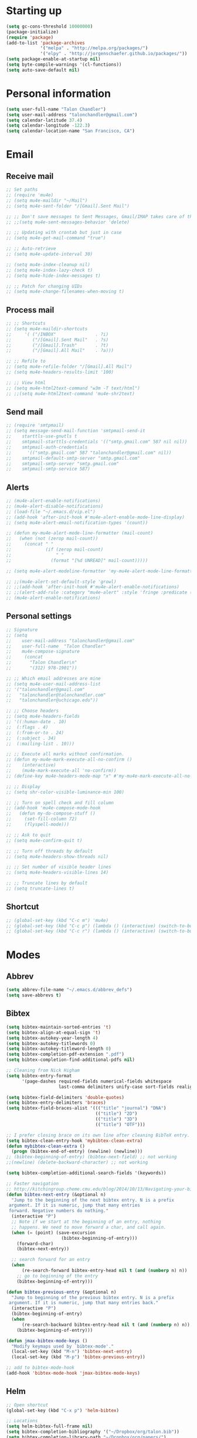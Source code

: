 * Starting up
#+BEGIN_SRC emacs-lisp :tangle yes
  (setq gc-cons-threshold 10000000)
  (package-initialize)
  (require 'package)
  (add-to-list 'package-archives
               '("melpa" . "http://melpa.org/packages/")
               '("elpy" . "http://jorgenschaefer.github.io/packages/"))
  (setq package-enable-at-startup nil)
  (setq byte-compile-warnings '(cl-functions))
  (setq auto-save-default nil)
#+END_SRC
* Personal information
#+BEGIN_SRC emacs-lisp :tangle yes
  (setq user-full-name "Talon Chandler")
  (setq user-mail-address "talonchandler@gmail.com")
  (setq calendar-latitude 37.4)
  (setq calendar-longitude -122.3)
  (setq calendar-location-name "San Francisco, CA")
#+END_SRC
* Email
** Receive mail
#+BEGIN_SRC emacs-lisp :tangle yes
  ;; Set paths
  ;; (require 'mu4e)
  ;; (setq mu4e-maildir "~/Mail")
  ;; (setq mu4e-sent-folder "/[Gmail].Sent Mail")

  ;; ;; Don't save messages to Sent Messages, Gmail/IMAP takes care of this
  ;; ;;(setq mu4e-sent-messages-behavior 'delete)

  ;; ;; Updating with crontab but just in case
  ;; (setq mu4e-get-mail-command "true")

  ;; ;; Auto-retrieve
  ;; (setq mu4e-update-interval 30)

  ;; (setq mu4e-index-cleanup nil)
  ;; (setq mu4e-index-lazy-check t)
  ;; (setq mu4e-hide-index-messages t)

  ;; ;; Patch for changing UIDs
  ;; (setq mu4e-change-filenames-when-moving t)
#+END_SRC
** Process mail
#+BEGIN_SRC emacs-lisp :tangle yes
  ;; ;; Shortcuts
  ;; (setq mu4e-maildir-shortcuts
  ;;     '( ("/INBOX"               . ?i)
  ;;        ("/[Gmail].Sent Mail"   . ?s)
  ;;        ("/[Gmail].Trash"       . ?t)
  ;;        ("/[Gmail].All Mail"    . ?a)))

  ;; ;; Refile to
  ;; (setq mu4e-refile-folder "/[Gmail].All Mail")
  ;; (setq mu4e-headers-results-limit '100)

  ;; ;; View html
  ;; (setq mu4e-html2text-command "w3m -T text/html")
  ;; ;;(setq mu4e-html2text-command 'mu4e-shr2text)
#+END_SRC
** Send mail
#+BEGIN_SRC emacs-lisp :tangle yes
  ;; (require 'smtpmail)
  ;; (setq message-send-mail-function 'smtpmail-send-it
  ;;    starttls-use-gnutls t
  ;;    smtpmail-starttls-credentials '(("smtp.gmail.com" 587 nil nil))
  ;;    smtpmail-auth-credentials
  ;;      '(("smtp.gmail.com" 587 "talonchandler@gmail.com" nil))
  ;;    smtpmail-default-smtp-server "smtp.gmail.com"
  ;;    smtpmail-smtp-server "smtp.gmail.com"
  ;;    smtpmail-smtp-service 587)
#+END_SRC
** Alerts
#+BEGIN_SRC emacs-lisp :tangle yes
  ;; (mu4e-alert-enable-notifications)
  ;; (mu4e-alert-disable-notifications)
  ;; (load-file "~/.emacs.d/vip.el")
  ;; (add-hook 'after-init-hook #'mu4e-alert-enable-mode-line-display)
  ;; (setq mu4e-alert-email-notification-types '(count))

  ;; (defun my-mu4e-alert-mode-line-formatter (mail-count)
  ;;   (when (not (zerop mail-count))
  ;;     (concat " "
  ;;             (if (zerop mail-count)
  ;;                 " "
  ;;               (format "[%d UNREAD]" mail-count)))))

  ;; (setq mu4e-alert-modeline-formatter 'my-mu4e-alert-mode-line-formatter)

  ;; ;;(mu4e-alert-set-default-style 'growl)
  ;; ;;(add-hook 'after-init-hook #'mu4e-alert-enable-notifications)
  ;; ;;(alert-add-rule :category "mu4e-alert" :style 'fringe :predicate (lambda (_) (string-match-p "^mu4e-" (symbol-name major-mode))) :continue t)
  ;; (mu4e-alert-enable-notifications)
#+END_SRC
** Personal settings
#+BEGIN_SRC emacs-lisp :tangle yes
  ;; Signature
  ;; (setq
  ;;    user-mail-address "talonchandler@gmail.com"
  ;;    user-full-name  "Talon Chandler"
  ;;    mu4e-compose-signature
  ;;     (concat
  ;;       "Talon Chandler\n"
  ;;       "(312) 978-1901"))

  ;; ;; Which email addresses are mine
  ;; (setq mu4e-user-mail-address-list
  ;; '("talonchandler@gmail.com"
  ;;   "talonchandler@talonchandler.com"
  ;;   "talonchandler@uchicago.edu"))

  ;; ;; Choose headers
  ;; (setq mu4e-headers-fields
  ;; '((:human-date . 10)
  ;;  (:flags . 4)
  ;;  (:from-or-to . 24)
  ;;  (:subject . 34)
  ;;  (:mailing-list . 10)))

  ;; ;; Execute all marks without confirmation.
  ;; (defun my-mu4e-mark-execute-all-no-confirm ()
  ;;    (interactive)
  ;;    (mu4e-mark-execute-all 'no-confirm))
  ;; (define-key mu4e-headers-mode-map "x" #'my-mu4e-mark-execute-all-no-confirm)

  ;; ;; Display
  ;; (setq shr-color-visible-luminance-min 100)

  ;; ;; Turn on spell check and fill column
  ;; (add-hook 'mu4e-compose-mode-hook
  ;;   (defun my-do-compose-stuff ()
  ;;     (set-fill-column 72)
  ;;     (flyspell-mode)))

  ;; ;; Ask to quit
  ;; (setq mu4e-confirm-quit t)

  ;; ;; Turn off threads by default
  ;; (setq mu4e-headers-show-threads nil)

  ;; ;; Set number of visible header lines
  ;; (setq mu4e-headers-visible-lines 14)

  ;; ;; Truncate lines by default
  ;; (setq truncate-lines t)
#+END_SRC
** Shortcut
#+BEGIN_SRC emacs-lisp :tangle yes
 ;; (global-set-key (kbd "C-c m") 'mu4e)
 ;; (global-set-key (kbd "C-c p") (lambda () (interactive) (switch-to-buffer "projects.org")))
 ;; (global-set-key (kbd "C-c r") (lambda () (interactive) (switch-to-buffer "reference.org")))
#+END_SRC
* Modes
** Abbrev
#+BEGIN_SRC emacs-lisp :tangle yes
  (setq abbrev-file-name "~/.emacs.d/abbrev_defs")
  (setq save-abbrevs t)
#+END_SRC
** Bibtex
#+BEGIN_SRC emacs-lisp :tangle yes
  (setq bibtex-maintain-sorted-entries 't)
  (setq bibtex-align-at-equal-sign 't)
  (setq bibtex-autokey-year-length 4)
  (setq bibtex-autokey-titlewords 0)
  (setq bibtex-autokey-titleword-length 0)
  (setq bibtex-completion-pdf-extension ".pdf")
  (setq bibtex-completion-find-additional-pdfs nil)

  ;; Cleaning from Nick Higham
  (setq bibtex-entry-format
        '(page-dashes required-fields numerical-fields whitespace
                      last-comma delimiters unify-case sort-fields realign strings braces))

  (setq bibtex-field-delimiters 'double-quotes)
  (setq bibtex-entry-delimiters 'braces)
  (setq bibtex-field-braces-alist '((("title" "journal") "DNA")
                                    (("title") "2D")
                                    (("title") "3D")
                                    (("title") "OTF")))

  ;; I prefer closing brace on its own line after cleaning BibTeX entry.
  (setq bibtex-clean-entry-hook 'mybibtex-clean-extra)
  (defun mybibtex-clean-extra ()
    (progn (bibtex-end-of-entry) (newline) (newline)))
  ;; (bibtex-beginning-of-entry) (bibtex-next-field) ;; not working
  ;;(newline) (delete-backward-character) ;; not working

  (setq bibtex-completion-additional-search-fields '(keywords))

  ;; Faster navigation
  ;; http://kitchingroup.cheme.cmu.edu/blog/2014/10/13/Navigating-your-bibtex-file/
  (defun bibtex-next-entry (&optional n)
    "Jump to the beginning of the next bibtex entry. N is a prefix
   argument. If it is numeric, jump that many entries
   forward. Negative numbers do nothing."
    (interactive "P")
    ;; Note if we start at the beginning of an entry, nothing
    ;; happens. We need to move forward a char, and call again.
    (when (= (point) (save-excursion
                       (bibtex-beginning-of-entry)))
      (forward-char)
      (bibtex-next-entry))

    ;; search forward for an entry 
    (when 
        (re-search-forward bibtex-entry-head nil t (and (numberp n) n))
      ;; go to beginning of the entry
      (bibtex-beginning-of-entry)))

  (defun bibtex-previous-entry (&optional n)
    "Jump to beginning of the previous bibtex entry. N is a prefix
   argument. If it is numeric, jump that many entries back."
    (interactive "P")
    (bibtex-beginning-of-entry)
    (when 
        (re-search-backward bibtex-entry-head nil t (and (numberp n) n))
      (bibtex-beginning-of-entry)))

  (defun jmax-bibtex-mode-keys ()
    "Modify keymaps used by `bibtex-mode'."
    (local-set-key (kbd "M-n") 'bibtex-next-entry)
    (local-set-key (kbd "M-p") 'bibtex-previous-entry))

  ;; add to bibtex-mode-hook
  (add-hook 'bibtex-mode-hook 'jmax-bibtex-mode-keys)

#+END_SRC
** Helm
#+BEGIN_SRC emacs-lisp :tangle yes
  ;; Open shortcut
  (global-set-key (kbd "C-x p") 'helm-bibtex)

  ;; Locations
  (setq helm-bibtex-full-frame nil)
  (setq bibtex-completion-bibliography '("~/Dropbox/org/talon.bib"))
  (setq bibtex-completion-library-path "~/Dropbox/org/papers/")
  ;;(setq bibtex-completion-notes-path "~/Dropbox/org/papers/notes.org")

  ;; Display setting
  (setq bibtex-completion-display-formats '((t . "${author:24} ${title:*} ${year:4} ${=type=:7} ${=has-pdf=:1}${=has-note=:1}")))
  (setq bibtex-completion-pdf-symbol "P")
  (setq bibtex-completion-notes-symbol "N")

  ;; Open in preview
  (setq bibtex-completion-pdf-open-function
    (lambda (fpath)
      (call-process "open" nil 0 nil "-a" "/System/Applications/Preview.app" fpath)))

  ;; Reverse Sorting
  (advice-add 'bibtex-completion-candidates
              :filter-return 'reverse)

  ;; Better formatting for bib insert reference
  (defun bibtex-completion-insert-reference (keys)
    "Insert a reference for each selected entry."
    (let* ((refs (--map
                  (s-word-wrap fill-column
                               (concat "\n" (bibtex-completion-apa-format-reference it)))
                  keys)))
      (insert "\n" (s-join "\n" refs) "\n")))

#+END_SRC
** Org-mode
#+BEGIN_SRC emacs-lisp :tangle yes
  (setq org-directory "~/Dropbox/org/")
  (setq org-agenda-files '("reference.org" "projects.org" "calendar/"))
  (setq org-hide-block-startup nil)

  (setq org-todo-keywords
        '((sequence "TODO(t)" "STARTED(s)" "WAITING(w)" "|" "CANCELED(c)" "DONE(d)")))

  (setq org-todo-keyword-faces
        '(("TODO" . "pink")
          ("STARTED" . "yellow")
          ("WAITING" . "orange")
          ("CANCELED" . "red")
          ("DONE" . "green")))

  (setq org-tag-alist '((:startgroup . nil)
                        ("@work" . ?w) ("@home" . ?h) ("errand" . ?e)
                        (:endgroup .nil)))
  (setq org-tags-column -85)

  (setq org-log-done 'time)

  (setq org-default-notes-file "capture.org")
  (setq org-agenda-files (quote ("reference.org" "projects.org" "calendar/")))
  (setq org-archive-location "archive/datetree.org::datetree/* Finished Tasks")
  (setq org-enforce-todo-dependencies t)
  (setq org-agenda-include-diary t) ;; Read sexp diary entries
  (setq org-agenda-window-setup "current-window")
  (setq org-deadline-warning-days 7)

  (global-set-key (kbd "C-c a") 'org-agenda-list)
  (global-set-key (kbd "C-c c") 'org-capture)
  (global-set-key (kbd "C-c l") 'org-store-link)

  (global-set-key (kbd "C-c s") (lambda () (interactive) (org-content 2)))

  ;; Save window views
  (setq org-agenda-restore-windows-after-quit t)

  ;; Org quick done and archive
  (defun org-toggle-todo-and-fold ()
    (interactive)
    (save-excursion
      (org-back-to-heading t) ;; Make sure command works even if point is
      ;; below target heading
      (cond ((looking-at "\*+ TODO")
             (org-todo "DONE")
             (hide-subtree))
            ((looking-at "\*+ DONE")
             (org-todo "TODO")
             (hide-subtree))
            (t (message "Can only toggle between TODO and DONE.")))))

  (global-set-key (kbd "C-x C-d") 'org-toggle-todo-and-fold)

  ;; Org export
  (setq org-export-dispatch-use-expert-ui 't)

  ;; Org indent mode
  (setq org-startup-indented t)

  ;;(require 'org-mu4e)

  ;; Start everything folded
  ;;(setq org-hide-block-startup 't)
  (setq org-startup-folded 't)

  ;;
  ;;(require 'calfw)
  ;;(require 'calfw-org)

  (defun my-open-calendar ()
    (interactive)
    (cfw:open-calendar-buffer
     :view 'two-weeks
     :contents-sources
     (list
      (cfw:org-create-source "LightSkyBlue")  ; orgmode source
      )))
  (global-set-key (kbd "C-x a") 'my-open-calendar)

  (setq cfw:render-line-breaker 'cfw:render-line-breaker-wordwrap)
#+END_SRC
** Magit
#+BEGIN_SRC emacs-lisp :tangle yes
  (global-set-key (kbd "C-x g") 'magit-status)
  (global-set-key (kbd "C-x M-g") 'magit-dispatch-popup)

  ;; Diplay magit status in current window
  (setq magit-display-buffer-function
        (lambda (buffer)
          (display-buffer
           buffer (if (and (derived-mode-p 'magit-mode)
                           (memq (with-current-buffer buffer major-mode)
                                 '(magit-process-mode
                                   magit-revision-mode
                                   magit-diff-mode
                                   magit-stash-mode
                                   magit-status-mode)))
                      nil
                    '(display-buffer-same-window)))))
#+end_src
** Python
#+BEGIN_SRC emacs-lisp :tangle yes
  ;;(elpy-enable)
  ;;(elpy-use-ipython)

  (setq python-shell-interpreter "python3")
  (setq python-shell-interpreter "/usr/local/bin/python3")

  (global-set-key (kbd "C-c C-r") 'python-shell-send-region)
  (global-set-key (kbd "C-t") 'transpose-chars)
#+END_SRC
** Octave
#+BEGIN_SRC emacs-lisp :tangle yes
  (autoload 'octave-mode "octave-mod" "Loading octave-mode" t)
  (add-to-list 'auto-mode-alist '("\\.m\\'" . octave-mode))

  (add-hook 'octave-mode-hook
            (lambda ()
              (setq tab-width 4)
              (auto-fill-mode 1)
              (if (eq window-system 'x)
                                  (font-lock-mode 1))))
#+END_SRC
** Asymptote
#+BEGIN_SRC emacs-lisp :tangle yes
  (add-to-list 'load-path "/usr/local/texlive/2017/texmf-dist/asymptote")
  (autoload 'asy-mode "asy-mode.el" "Asymptote major mode." t)
  (autoload 'lasy-mode "asy-mode.el" "hybrid Asymptote/Latex major mode." t)
  (autoload 'asy-insinuate-latex "asy-mode.el" "Asymptote insinuate LaTeX." t)
  (add-to-list 'auto-mode-alist '("\\.asy$" . asy-mode))
#+END_SRC
** Shell
#+BEGIN_SRC emacs-lisp :tangle yes
  ;; Shell load .bash_profile
  ;;(setenv "PATH" (shell-command-to-string "source ~/.bashrc; echo -n $PATH"))
  (global-set-key (kbd "C-x C-p") 'shell)
  (global-set-key (kbd "C-x C-r") 'replace-string)

  ;; Open in current window
  (add-to-list 'display-buffer-alist
       '("^\\*shell\\*$" . (display-buffer-same-window)))
#+END_SRC
** Docview
#+BEGIN_SRC emacs-lisp :tangle yes
  (setq doc-view-resolution 300)
#+END_SRC
** pdf-tools
#+BEGIN_SRC emacs-lisp :tangle yes
  ;;; Install epdfinfo via 'brew install pdf-tools' and then install the
  ;;; pdf-tools elisp via the use-package below. To upgrade the epdfinfo
  ;;; server, just do 'brew upgrade pdf-tools' prior to upgrading to newest
  ;;; pdf-tools package using Emacs package system. If things get messed
  ;;; up, just do 'brew uninstall pdf-tools', wipe out the elpa
  ;;; pdf-tools package and reinstall both as at the start.
  ;(use-package pdf-tools
  ;  :ensure t
  ;  :config
  ;  (custom-set-variables
  ;    '(pdf-tools-handle-upgrades nil)) ; Use brew upgrade pdf-tools instead.
  ;  (setq pdf-info-epdfinfo-program "/usr/local/bin/epdfinfo"))
  ;(pdf-tools-install)
#+END_SRC
** Fill column indicator
#+BEGIN_SRC emacs-lisp :tangle yes
  ;;(require 'fill-column-indicator)
  ;;(setq fci-rule-color "white")
  ;;(setq-default fill-column 80)
  ;;(setq fci-rule-column 80)
  ;;(setq fci-rule-use-dashes nil)
#+END_SRC
** LaTeX and AUCTEX
#+BEGIN_SRC emacs-lisp :tangle yes
  (setq TeX-PDF-mode t)
  (setq TeX-save-query nil) ;;autosave before compiling

  ;; Scale preview size
  (set-default 'preview-scale-function 1.0)

  ;; Disable annoying fontification in latex
  (setq font-latex-fontify-script nil)

  ;; Don't ask to cache preamble
  (setq preview-auto-cache-preamble t)

  ;; Enable math mode (type ` then letter for character)
  (add-hook 'LaTeX-mode-hook 'LaTeX-math-mode)

#+END_SRC
** Minor mode hooks
#+BEGIN_SRC emacs-lisp :tangle yes
  (add-hook 'python-mode-hook 'fci-mode)
  (add-hook 'python-mode-hook 'linum-mode)
  (add-hook 'python-mode-hook 'abbrev-mode)

  ;;(add-hook 'LaTeX-mode-hook 'fci-mode)
  ;;(add-hook 'LaTeX-mode-hook 'linum-mode)
  (add-hook 'text-mode-hook 'visual-line-mode)
  (add-hook 'LaTeX-mode-hook 'visual-line-mode)
  (add-hook 'LaTeX-mode-hook 'flyspell-mode)
  (add-hook 'LaTeX-mode-hook 'turn-on-reftex)
  (setq reftex-plug-into-AUCTeX t)

  (add-hook 'lisp-mode-hook 'linum-mode)
  (add-hook 'org-mode-hook 'org-indent-mode)
  (add-hook 'org-mode-hook (lambda () (diminish 'org-indent-mode "")))
  (add-hook 'org-mode-hook 'org-beamer-mode)
  (add-hook 'org-mode-hook (lambda () (diminish 'org-beamer-mode "")))

  (add-hook 'math-mode 'linum-mode)

  (add-hook 'yaml-mode-hook 'yafolding-mode)

#+END_SRC
** Ido
#+BEGIN_SRC emacs-lisp :tangle yes
  ;; Use ido
  (require 'ido)
  (ido-mode 1)
  (setq ido-enable-flex-matching t)
  (setq ido-everywhere t)
  (setq ido-use-filename-at-point 'guess)
  (setq ido-file-extensions-order '(".tex" ".org" ".txt" ".py"))
  (setq ido-ignore-files '("\.ldf" "\.fdb_latexmk"))
  (setq ido-max-window-height 1)
#+END_SRC
** yasnippet
#+BEGIN_SRC emacs-lisp :tangle yes
  ;;(setq yas-snippet-dirs '("~/.emacs.d/snippets"))
  ;;(yas-global-mode 1)
#+END_SRC
** Misc
#+BEGIN_SRC emacs-lisp :tangle yes
  ;; Use autocomplete
  ;;(global-auto-complete-mode t)

  ;; Read html
  (setq mm-text-html-renderer 'w3m)
  (setq org-return-follows-link 't)

  ;; Forecast mode
  (setq forecast-api-key "121b71783a9f4be5f28dde08f968a1c1")
  (setq forecast-units "us")

  ;; GPG workaround: https://colinxy.github.io/software-installation/2016/09/24/emacs25-easypg-issue.html
  (setq epa-pinentry-mode 'loopback)

  ;;
  (show-paren-mode)
#+END_SRC
* Backups
#+BEGIN_SRC emacs-lisp :tangle yes
  (setq backup-directory-alist `(("." . "~/.saves")))
  (setq backup-by-copying t)
  (setq delete-old-versions t
        kept-new-versions 6
        kept-old-versions 2
        version-control t)
 #+END_SRC
* Appearance
** Window
#+BEGIN_SRC emacs-lisp :tangle yes
  ;; Skip splash screen
  (setq inhibit-startup-message t)
  (setq initial-scratch-message "")

  ;; Hide menu bars
  (menu-bar-mode -1)
  (toggle-scroll-bar -1)
  (scroll-bar-mode -1)
  (tool-bar-mode -1)

  ;; Display settings
  (setq mac-allow-anti-aliasing t)

  ;; Window sizes
  (add-to-list 'initial-frame-alist '(width . 180))
  (add-to-list 'initial-frame-alist '(height . 48))
  (add-to-list 'default-frame-alist '(width . 89))
  (add-to-list 'default-frame-alist '(height . 48))
  #+END_SRC
** Color
#+BEGIN_SRC emacs-lisp :tangle yes
  (load-file "~/.emacs.d/xterm-color/xterm-color.el")
  (require 'xterm-color)
  (progn (add-hook 'comint-preoutput-filter-functions 'xterm-color-filter)
         (setq comint-output-filter-functions (remove 'ansi-color-process-output comint-output-filter-functions)))
#+END_SRC
** Font
#+BEGIN_SRC emacs-lisp :tangle yes
  (add-to-list 'default-frame-alist '(font . "Monaco 12"))
  (if (string-equal system-type "darwin")
      (set-fontset-font "fontset-default"
                        'unicode
                        '("Monaco" . "iso10646-1")))

  (setq frame-resize-pixelwise 'true)
  (setq line-spacing 0)
#+END_SRC
** Highlight trailing whitespace
#+BEGIN_SRC emacs-lisp :tangle yes
  (setq-default show-trailing-whitespace t)

  (dolist (hook '(special-mode-hook
                  term-mode-hook
                  comint-mode-hook
                  compilation-mode-hook
                  minibuffer-setup-hook
                  shell-mode-hook
                  calendar-mode-hook
                  org-agenda-mode-hook
                  buffer-menu-mode-hook
                  helm-mode-hook))
                  (add-hook hook
                            (lambda () (setq show-trailing-whitespace nil))))
#+END_SRC
* Custom behaviours
** Display help in current window
#+BEGIN_SRC emacs-lisp :tangle yes
  (add-to-list 'display-buffer-alist
               '("*Help*" display-buffer-same-window))
#+END_SRC
** Intuitive text marking
#+BEGIN_SRC emacs-lisp :tangle yes
  (delete-selection-mode t) ;; Deletes selection when you start typing
  (transient-mark-mode t)
  (setq x-select-enable-clipboard t)
#+END_SRC
** Simplify yes-no
#+BEGIN_SRC emacs-lisp :tangle yes
  (defalias 'yes-or-no-p 'y-or-n-p)
#+END_SRC
** Bell off
#+BEGIN_SRC emacs-lisp :tangle yes
  (setq ring-bell-function 'ignore)
#+END_SRC
** Fast key response
#+BEGIN_SRC emacs-lisp :tangle yes
  (setq echo-keystrokes 0.1)
#+END_SRC
** Visible bell
#+BEGIN_SRC emacs-lisp :tangle yes
  (setq visible-bell t)
#+END_SRC
** Show line number
#+BEGIN_SRC emacs-lisp :tangle yes
  (setq linum-format "%d ")
#+END_SRC
** Mouse on
#+BEGIN_SRC emacs-lisp :tangle yes
  (unless window-system
    (require 'mouse)
    (xterm-mouse-mode 1)
    (global-set-key [mouse-1] '(mouse-set-point))
    (global-set-key [mouse-4] '(lambda ()
                                 (interactive)
                                 (scroll-down 1)))
    (global-set-key [mouse-5] '(lambda ()
                                 (interactive)
                                 (scroll-up 1)))
    (defun track-mouse (e))
    (setq mouse-sel-mode t)
  )
#+END_SRC
** Cursor settings
#+BEGIN_SRC emacs-lisp :tangle yes
  (blink-cursor-mode 0)
  (setq-default cursor-in-non-selected-windows nil)
#+END_SRC
** Transpose windows
#+BEGIN_SRC emacs-lisp :tangle yes
  (defun transpose-windows (arg)
     "Transpose the buffers shown in two windows."
     (interactive "p")
     (let ((selector (if (>= arg 0) 'next-window 'previous-window)))
       (while (/= arg 0)
         (let ((this-win (window-buffer))
               (next-win (window-buffer (funcall selector))))
           (set-window-buffer (selected-window) next-win)
           (set-window-buffer (funcall selector) this-win)
           (select-window (funcall selector)))
         (setq arg (if (plusp arg) (1- arg) (1+ arg))))))
   (global-set-key (kbd "C-x 7") 'transpose-windows)
#+END_SRC
** Increase window size
#+BEGIN_SRC emacs-lisp :tangle yes
  (global-set-key (kbd "C-x 4") (lambda () (interactive) (enlarge-window 8)))
#+END_SRC
** Next/previous buffer
#+BEGIN_SRC emacs-lisp :tangle yes
  (global-set-key (kbd "C-x l") 'previous-buffer)
  (global-set-key (kbd "C-x ;") 'next-buffer)
#+END_SRC
** Next/previous window
#+BEGIN_SRC emacs-lisp :tangle yes
  (global-set-key (kbd "C-x <up>") 'windmove-up)
  (global-set-key (kbd "C-x <down>") 'windmove-down)
  (global-set-key (kbd "C-x <right>") 'windmove-right)
  (global-set-key (kbd "C-x <left>") 'windmove-left)
#+END_SRC
** Skippable buffers
#+BEGIN_SRC emacs-lisp :tangle yes
  (setq skippable-buffers '("*Messages*" "*scratch*" "*Help*" "*Completions*" "Calendar" "*info*"))

  (defun my-next-buffer ()
    "next-buffer that skips certain buffers"
    (interactive)
    (next-buffer)
    (while (member (buffer-name) skippable-buffers)
      (next-buffer)))

  (defun my-previous-buffer ()
    "previous-buffer that skips certain buffers"
    (interactive)
    (previous-buffer)
    (while (member (buffer-name) skippable-buffers)
      (previous-buffer)))

  (global-set-key [remap next-buffer] 'my-next-buffer)
  (global-set-key [remap previous-buffer] 'my-previous-buffer)
#+END_SRC
** Switch to new window
#+BEGIN_SRC emacs-lisp :tangle yes
  (defun new-window-below-and-switch ()
    (interactive)
    (split-window-below)
    (other-window 1))

  (defun new-window-right-and-switch ()
    (interactive)
    (split-window-right)
    (other-window 1))

  (global-set-key (kbd "C-x 2") 'new-window-below-and-switch)
  (global-set-key (kbd "C-x 3") 'new-window-right-and-switch)
#+END_SRC
** Flip window orientation
#+BEGIN_SRC emacs-lisp :tangle yes
  (defun window-toggle-split-direction ()
    "Switch window split from horizontally to vertically, or vice versa.

  i.e. change right window to bottom, or change bottom window to right."
     (interactive)
     (require 'windmove)
     (let ((done))
       (dolist (dirs '((right . down) (down . right)))
         (unless done
           (let* ((win (selected-window))
                  (nextdir (car dirs))
                  (neighbour-dir (cdr dirs))
                  (next-win (windmove-find-other-window nextdir win))
                  (neighbour1 (windmove-find-other-window neighbour-dir win))
                  (neighbour2 (if next-win (with-selected-window next-win
                                             (windmove-find-other-window neighbour-dir next-win)))))
             ;;(message "win: %s\nnext-win: %s\nneighbour1: %s\nneighbour2:%s" win next-win neighbour1 neighbour2)
             (setq done (and (eq neighbour1 neighbour2)
                             (not (eq (minibuffer-window) next-win))))
             (if done
                 (let* ((other-buf (window-buffer next-win)))
                   (delete-window next-win)
                   (if (eq nextdir 'right)
                       (split-window-vertically)
                     (split-window-horizontally))
                   (set-window-buffer (windmove-find-other-window neighbour-dir) other-buf))))))))

   (global-set-key (kbd "C-x 8") 'window-toggle-split-direction)
#+END_SRC
** Buffer moves
#+BEGIN_SRC emacs-lisp :tangle yes
  ;;(require 'buffer-move)
  ;;n(global-set-key (kbd "<C-S-up>")     'buf-move-up)
  ;;(global-set-key (kbd "<C-S-down>")   'buf-move-down)
  ;;(global-set-key (kbd "<C-S-left>")   'buf-move-left)
  ;;(global-set-key (kbd "<C-S-right>")  'buf-move-right)
#+END_SRC
** Comments
#+BEGIN_SRC emacs-lisp :tangle yes
  (global-set-key (kbd "M-c") 'comment-region)
  (global-set-key (kbd "M-u") 'uncomment-region)
#+END_SRC

** End emacs right away
#+BEGIN_SRC emacs-lisp :tangle yes
  (require 'cl-lib)
  (defadvice save-buffers-kill-emacs (around no-query-kill-emacs activate)
    "Prevent annoying \"Active processes exist\" query when you quit Emacs."
    (cl-letf (((symbol-function #'process-list) (lambda ())))
      ad-do-it))

#+END_SRC
** Cut and paste
#+BEGIN_SRC emacs-lisp :tangle yes
  (defun pbcopy ()
    (interactive)
    (call-process-region (point) (mark) "pbcopy")
    (setq deactivate-mark t))

  (defun pbpaste ()
    (interactive)
    (call-process-region (point) (if mark-active (mark) (point)) "pbpaste" t t))

  (defun pbcut ()
    (interactive)
    (pbcopy)
    (delete-region (region-beginning) (region-end)))

  (global-set-key (kbd "C-c C-c") 'pbcopy)
  (global-set-key (kbd "C-c C-v") 'pbpaste)
  (global-set-key (kbd "C-c C-x") 'pbcut)
#+END_SRC
** Fullscreen
#+BEGIN_SRC emacs-lisp :tangle yes
  (global-set-key (kbd "C-c C-f") 'toggle-frame-fullscreen)
#+END_SRC
** Unfill Paragraph
#+BEGIN_SRC emacs-lisp :tangle yes
  ;; Opposite of fill-paragraph. https://www.emacswiki.org/emacs/UnfillParagraph
  (defun unfill-paragraph (&optional region)
    "Takes a multi-line paragraph and makes it into a single line of text."
        (interactive (progn (barf-if-buffer-read-only) '(t)))
        (let ((fill-column (point-max))
              ;; This would override `fill-column' if it's an integer.
              (emacs-lisp-docstring-fill-column t))
          (fill-paragraph nil region)))
      ;; Handy key definition
      (define-key global-map "\M-Q" 'unfill-paragraph)

  (setq sentence-end-double-space nil)
#+END_SRC
** Custom commands
#+BEGIN_SRC emacs-lisp :tangle yes
  ;; Place custom commands in another file (typically appearance only)
  (setq custom-file "~/.emacs.d/custom.el")
  (load custom-file 'noerror)
#+END_SRC
* Layout windows
#+BEGIN_SRC emacs-lisp :tangle yes
  ;; Initial window layout
  ;;(find-file "~/.emacs.d/talon.org")
  (shell "*shell1*")
  ;;(find-file "~/Dropbox/org/reference.org")
  ;;(find-file "~/Dropbox/org/projects.org")
  ;;(switch-to-buffer "projects.org")
  ;;(other-window 1)
  ;;(switch-to-buffer "*shell1*")

  ;;(window-toggle-split-direction)
  ;;(buf-move-right)

  ;; Full size frames
  (add-to-list 'initial-frame-alist '(fullscreen . maximized))
  (add-to-list 'default-frame-alist '(fullscreen . maximized))
#+END_SRC




